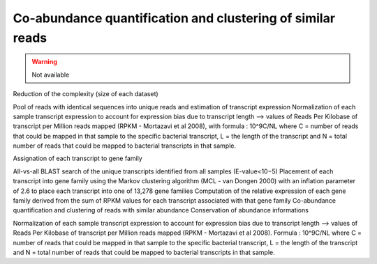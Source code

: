 .. _for-users-pretreatments-coabundance-quantification-clustering:

Co-abundance quantification and clustering of similar reads
###########################################################

.. warning::
    Not available

Reduction of the complexity (size of each dataset)

Pool of reads with identical sequences into unique reads and estimation of transcript expression
Normalization of each sample transcript expression to account for expression bias due to transcript length --> values of Reads Per Kilobase of transcript per Million reads mapped (RPKM - Mortazavi et al 2008), with formula : 10^9C/NL where C = number of reads that could be mapped in that sample to the specific bacterial transcript, L = the length of the transcript and N = total number of reads that could be mapped to bacterial transcripts in that sample.

Assignation of each transcript to gene family

All-vs-all BLAST search of the unique transcripts identified from all samples (E-value<10−5)
Placement of each transcript into gene family using the Markov clustering algorithm (MCL - van Dongen 2000) with an inflation parameter of 2.6 to place each transcript into one of 13,278 gene families
Computation of the relative expression of each gene family derived from the sum of RPKM values for each transcript associated with that gene family
Co-abundance quantification and clustering of reads with similar abundance
Conservation of abundance informations

Normalization of each sample transcript expression to account for expression bias due to transcript length --> values of Reads Per Kilobase of transcript per Million reads mapped (RPKM - Mortazavi et al 2008).
Formula : 10^9C/NL where C = number of reads that could be mapped in that sample to the specific bacterial transcript, L = the length of the transcript and N = total number of reads that could be mapped to bacterial transcripts in that sample.
